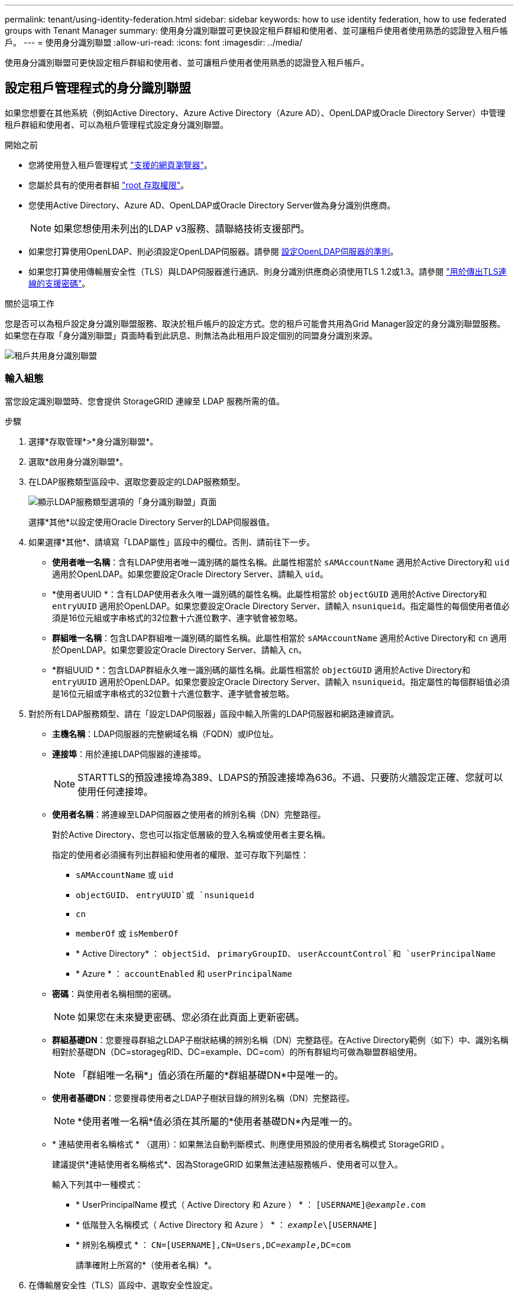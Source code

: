 ---
permalink: tenant/using-identity-federation.html 
sidebar: sidebar 
keywords: how to use identity federation, how to use federated groups with Tenant Manager 
summary: 使用身分識別聯盟可更快設定租戶群組和使用者、並可讓租戶使用者使用熟悉的認證登入租戶帳戶。 
---
= 使用身分識別聯盟
:allow-uri-read: 
:icons: font
:imagesdir: ../media/


[role="lead"]
使用身分識別聯盟可更快設定租戶群組和使用者、並可讓租戶使用者使用熟悉的認證登入租戶帳戶。



== 設定租戶管理程式的身分識別聯盟

如果您想要在其他系統（例如Active Directory、Azure Active Directory（Azure AD）、OpenLDAP或Oracle Directory Server）中管理租戶群組和使用者、可以為租戶管理程式設定身分識別聯盟。

.開始之前
* 您將使用登入租戶管理程式 link:../admin/web-browser-requirements.html["支援的網頁瀏覽器"]。
* 您屬於具有的使用者群組 link:tenant-management-permissions.html["root 存取權限"]。
* 您使用Active Directory、Azure AD、OpenLDAP或Oracle Directory Server做為身分識別供應商。
+

NOTE: 如果您想使用未列出的LDAP v3服務、請聯絡技術支援部門。

* 如果您打算使用OpenLDAP、則必須設定OpenLDAP伺服器。請參閱 <<設定OpenLDAP伺服器的準則>>。
* 如果您打算使用傳輸層安全性（TLS）與LDAP伺服器進行通訊、則身分識別供應商必須使用TLS 1.2或1.3。請參閱 link:../admin/supported-ciphers-for-outgoing-tls-connections.html["用於傳出TLS連線的支援密碼"]。


.關於這項工作
您是否可以為租戶設定身分識別聯盟服務、取決於租戶帳戶的設定方式。您的租戶可能會共用為Grid Manager設定的身分識別聯盟服務。如果您在存取「身分識別聯盟」頁面時看到此訊息、則無法為此租用戶設定個別的同盟身分識別來源。

image::../media/tenant_shares_identity_federation.png[租戶共用身分識別聯盟]



=== 輸入組態

當您設定識別聯盟時、您會提供 StorageGRID 連線至 LDAP 服務所需的值。

.步驟
. 選擇*存取管理*>*身分識別聯盟*。
. 選取*啟用身分識別聯盟*。
. 在LDAP服務類型區段中、選取您要設定的LDAP服務類型。
+
image::../media/ldap_service_type.png[顯示LDAP服務類型選項的「身分識別聯盟」頁面]

+
選擇*其他*以設定使用Oracle Directory Server的LDAP伺服器值。

. 如果選擇*其他*、請填寫「LDAP屬性」區段中的欄位。否則、請前往下一步。
+
** *使用者唯一名稱*：含有LDAP使用者唯一識別碼的屬性名稱。此屬性相當於 `sAMAccountName` 適用於Active Directory和 `uid` 適用於OpenLDAP。如果您要設定Oracle Directory Server、請輸入 `uid`。
** *使用者UUID *：含有LDAP使用者永久唯一識別碼的屬性名稱。此屬性相當於 `objectGUID` 適用於Active Directory和 `entryUUID` 適用於OpenLDAP。如果您要設定Oracle Directory Server、請輸入 `nsuniqueid`。指定屬性的每個使用者值必須是16位元組或字串格式的32位數十六進位數字、連字號會被忽略。
** *群組唯一名稱*：包含LDAP群組唯一識別碼的屬性名稱。此屬性相當於 `sAMAccountName` 適用於Active Directory和 `cn` 適用於OpenLDAP。如果您要設定Oracle Directory Server、請輸入 `cn`。
** *群組UUID *：包含LDAP群組永久唯一識別碼的屬性名稱。此屬性相當於 `objectGUID` 適用於Active Directory和 `entryUUID` 適用於OpenLDAP。如果您要設定Oracle Directory Server、請輸入 `nsuniqueid`。指定屬性的每個群組值必須是16位元組或字串格式的32位數十六進位數字、連字號會被忽略。


. 對於所有LDAP服務類型、請在「設定LDAP伺服器」區段中輸入所需的LDAP伺服器和網路連線資訊。
+
** *主機名稱*：LDAP伺服器的完整網域名稱（FQDN）或IP位址。
** *連接埠*：用於連接LDAP伺服器的連接埠。
+

NOTE: STARTTLS的預設連接埠為389、LDAPS的預設連接埠為636。不過、只要防火牆設定正確、您就可以使用任何連接埠。

** *使用者名稱*：將連線至LDAP伺服器之使用者的辨別名稱（DN）完整路徑。
+
對於Active Directory、您也可以指定低層級的登入名稱或使用者主要名稱。

+
指定的使用者必須擁有列出群組和使用者的權限、並可存取下列屬性：

+
*** `sAMAccountName` 或 `uid`
*** `objectGUID`、 `entryUUID`或 `nsuniqueid`
*** `cn`
*** `memberOf` 或 `isMemberOf`
*** * Active Directory* ： `objectSid`、 `primaryGroupID`、 `userAccountControl`和 `userPrincipalName`
*** * Azure * ： `accountEnabled` 和 `userPrincipalName`


** *密碼*：與使用者名稱相關的密碼。
+

NOTE: 如果您在未來變更密碼、您必須在此頁面上更新密碼。

** *群組基礎DN*：您要搜尋群組之LDAP子樹狀結構的辨別名稱（DN）完整路徑。在Active Directory範例（如下）中、識別名稱相對於基礎DN（DC=storagegRID、DC=example、DC=com）的所有群組均可做為聯盟群組使用。
+

NOTE: 「群組唯一名稱*」值必須在所屬的*群組基礎DN*中是唯一的。

** *使用者基礎DN*：您要搜尋使用者之LDAP子樹狀目錄的辨別名稱（DN）完整路徑。
+

NOTE: *使用者唯一名稱*值必須在其所屬的*使用者基礎DN*內是唯一的。

** * 連結使用者名稱格式 * （選用）：如果無法自動判斷模式、則應使用預設的使用者名稱模式 StorageGRID 。
+
建議提供*連結使用者名稱格式*、因為StorageGRID 如果無法連結服務帳戶、使用者可以登入。

+
輸入下列其中一種模式：

+
*** * UserPrincipalName 模式（ Active Directory 和 Azure ） * ： `[USERNAME]@_example_.com`
*** * 低階登入名稱模式（ Active Directory 和 Azure ） * ： `_example_\[USERNAME]`
*** * 辨別名稱模式 * ： `CN=[USERNAME],CN=Users,DC=_example_,DC=com`
+
請準確附上所寫的*（使用者名稱）*。





. 在傳輸層安全性（TLS）區段中、選取安全性設定。
+
** *使用ARTTLS*：使用ARTTLS來保護與LDAP伺服器的通訊安全。這是Active Directory、OpenLDAP或其他的建議選項、但Azure不支援此選項。
** *使用LDAPS*：LDAPS（LDAP over SSL）選項使用TLS建立與LDAP伺服器的連線。您必須為Azure選取此選項。
** *請勿使用TLS*：StorageGRID 不保護介於整個系統與LDAP伺服器之間的網路流量。Azure不支援此選項。
+

NOTE: 如果Active Directory伺服器強制執行LDAP簽署、則不支援使用*「不使用TLS*」選項。您必須使用ARTTLS或LDAPS。



. 如果您選取了ARTTLS或LDAPS、請選擇用來保護連線安全的憑證。
+
** *使用作業系統CA憑證*：使用作業系統上安裝的預設Grid CA憑證來保護連線安全。
** *使用自訂CA憑證*：使用自訂安全性憑證。
+
如果選取此設定、請將自訂安全性憑證複製並貼到CA憑證文字方塊中。







=== 測試連線並儲存組態

輸入所有值之後、您必須先測試連線、才能儲存組態。如果您提供LDAP伺服器的連線設定和連結使用者名稱格式、則可透過此驗證。StorageGRID

.步驟
. 選擇*測試連線*。
. 如果您未提供連結使用者名稱格式：
+
** 如果連線設定有效、就會出現「測試連線成功」訊息。選取*「Save（儲存）」*以儲存組態。
** 如果連線設定無效、就會出現「無法建立測試連線」訊息。選擇*關閉*。然後、解決所有問題、並再次測試連線。


. 如果您提供連結使用者名稱格式、請輸入有效同盟使用者的使用者名稱和密碼。
+
例如、輸入您自己的使用者名稱和密碼。請勿在使用者名稱中包含任何特殊字元、例如 @ 或 / 。

+
image::../media/identity_federation_test_connection.png[驗證繫結使用者名稱格式的身分識別聯盟提示]

+
** 如果連線設定有效、就會出現「測試連線成功」訊息。選取*「Save（儲存）」*以儲存組態。
** 如果連線設定、連結使用者名稱格式或測試使用者名稱和密碼無效、則會出現錯誤訊息。解決所有問題、然後再次測試連線。






== 強制與身分識別來源同步

此系統會定期同步來自身分識別來源的聯盟群組和使用者。StorageGRID如果您想要盡快啟用或限制使用者權限、可以強制啟動同步。

.步驟
. 前往「身分識別聯盟」頁面。
. 選取頁面頂端的*同步伺服器*。
+
視您的環境而定、同步處理程序可能需要一些時間。

+

NOTE: 如果同步處理來自身分識別來源的聯盟群組和使用者時發生問題、則會觸發*身分識別聯盟同步處理失敗*警示。





== 停用身分識別聯盟

您可以暫時或永久停用群組和使用者的身分識別聯盟。停用身分識別聯盟時StorageGRID 、不會在驗證和身分識別來源之間進行通訊。不過、您已設定的任何設定都會保留下來、讓您日後可以輕鬆重新啟用身分識別聯盟。

.關於這項工作
在停用身分識別聯盟之前、您應注意下列事項：

* 聯盟使用者將無法登入。
* 目前已登入的聯盟使用者將在StorageGRID 其工作階段過期之前保留對此系統的存取權、但在工作階段過期後仍無法登入。
* 不會在不同步系統與身分識別來源之間進行同步、StorageGRID 也不會針對尚未同步的帳戶發出警示或警示。
* 如果將單點登錄 (SSO) 設置爲 *Enabled* 或 *Sandbox Mode* ，則禁用 *Enable identity Federation （啓用身份聯合） * 複選框。「單一登入」頁面的SSO狀態必須為*停用*、才能停用身分識別聯盟。請參閱 link:../admin/disabling-single-sign-on.html["停用單一登入"]。


.步驟
. 前往「身分識別聯盟」頁面。
. 取消勾選 * 啟用身分識別聯盟 * 核取方塊。




== 設定OpenLDAP伺服器的準則

如果您要使用OpenLDAP伺服器進行身分識別聯盟、則必須在OpenLDAP伺服器上設定特定設定。


CAUTION: 對於非 ActiveDirectory 或 Azure 的身分識別來源、 StorageGRID 不會自動封鎖 S3 對外部停用使用者的存取。若要封鎖 S3 存取、請刪除使用者的任何 S3 金鑰、或將使用者從所有群組中移除。



=== memberOf和refert覆疊

應啟用memberof和refert覆疊。如需詳細資訊、請參閱中的反轉群組成員資格維護指示
http://www.openldap.org/doc/admin24/index.html["OpenLDAP文件：2.4版管理員指南"^]。



=== 索引

您必須使用指定的索引關鍵字來設定下列OpenLDAP屬性：

* `olcDbIndex: objectClass eq`
* `olcDbIndex: uid eq,pres,sub`
* `olcDbIndex: cn eq,pres,sub`
* `olcDbIndex: entryUUID eq`


此外、請確定使用者名稱說明中所述的欄位已建立索引、以獲得最佳效能。

請參閱中有關反轉群組成員資格維護的資訊
http://www.openldap.org/doc/admin24/index.html["OpenLDAP文件：2.4版管理員指南"^]。
